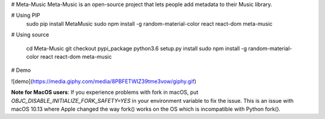 
# Meta-Music
Meta-Music is an open-source project that lets people add metadata to their Music library.

# Using PIP
        sudo pip install MetaMusic
        sudo npm install -g random-material-color react react-dom
        meta-music
# Using source

        cd Meta-Music
        git checkout pypi_package 
        python3.6 setup.py install
        sudo npm install -g random-material-color react react-dom
        meta-music
# Demo

![demo](https://media.giphy.com/media/8PBFETWIZ39tme3vow/giphy.gif)


**Note for MacOS users**: If you experience problems with fork in macOS, put `OBJC_DISABLE_INITIALIZE_FORK_SAFETY=YES` in your environment variable to fix the issue. This is an issue with macOS 10.13 where Apple changed the way fork() works on the OS which is incompatible with Python fork().



